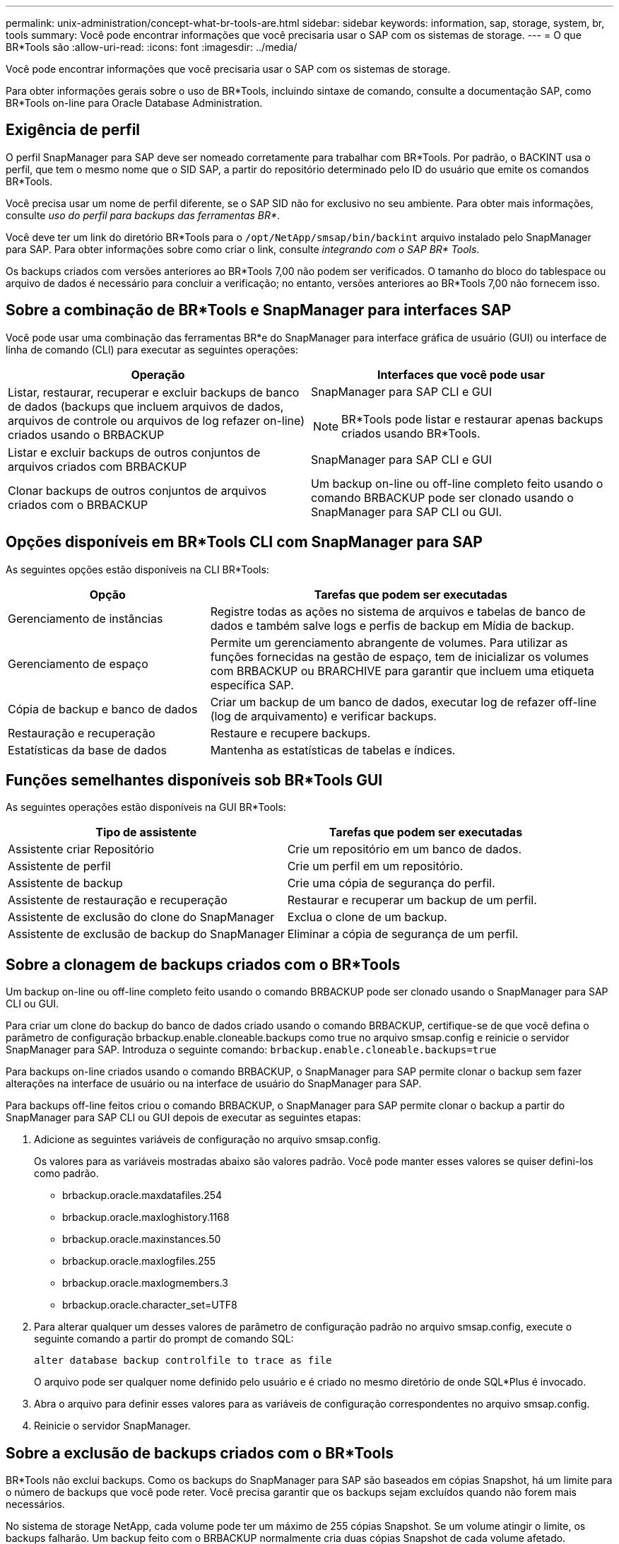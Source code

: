 ---
permalink: unix-administration/concept-what-br-tools-are.html 
sidebar: sidebar 
keywords: information, sap, storage, system, br, tools 
summary: Você pode encontrar informações que você precisaria usar o SAP com os sistemas de storage. 
---
= O que BR*Tools são
:allow-uri-read: 
:icons: font
:imagesdir: ../media/


[role="lead"]
Você pode encontrar informações que você precisaria usar o SAP com os sistemas de storage.

Para obter informações gerais sobre o uso de BR*Tools, incluindo sintaxe de comando, consulte a documentação SAP, como BR*Tools on-line para Oracle Database Administration.



== Exigência de perfil

O perfil SnapManager para SAP deve ser nomeado corretamente para trabalhar com BR*Tools. Por padrão, o BACKINT usa o perfil, que tem o mesmo nome que o SID SAP, a partir do repositório determinado pelo ID do usuário que emite os comandos BR*Tools.

Você precisa usar um nome de perfil diferente, se o SAP SID não for exclusivo no seu ambiente. Para obter mais informações, consulte _uso do perfil para backups das ferramentas BR*_.

Você deve ter um link do diretório BR*Tools para o `/opt/NetApp/smsap/bin/backint` arquivo instalado pelo SnapManager para SAP. Para obter informações sobre como criar o link, consulte _integrando com o SAP BR* Tools_.

Os backups criados com versões anteriores ao BR*Tools 7,00 não podem ser verificados. O tamanho do bloco do tablespace ou arquivo de dados é necessário para concluir a verificação; no entanto, versões anteriores ao BR*Tools 7,00 não fornecem isso.



== Sobre a combinação de BR*Tools e SnapManager para interfaces SAP

Você pode usar uma combinação das ferramentas BR*e do SnapManager para interface gráfica de usuário (GUI) ou interface de linha de comando (CLI) para executar as seguintes operações:

[cols="1a,1a"]
|===
| Operação | Interfaces que você pode usar 


 a| 
Listar, restaurar, recuperar e excluir backups de banco de dados (backups que incluem arquivos de dados, arquivos de controle ou arquivos de log refazer on-line) criados usando o BRBACKUP
 a| 
SnapManager para SAP CLI e GUI


NOTE: BR*Tools pode listar e restaurar apenas backups criados usando BR*Tools.



 a| 
Listar e excluir backups de outros conjuntos de arquivos criados com BRBACKUP
 a| 
SnapManager para SAP CLI e GUI



 a| 
Clonar backups de outros conjuntos de arquivos criados com o BRBACKUP
 a| 
Um backup on-line ou off-line completo feito usando o comando BRBACKUP pode ser clonado usando o SnapManager para SAP CLI ou GUI.

|===


== Opções disponíveis em BR*Tools CLI com SnapManager para SAP

As seguintes opções estão disponíveis na CLI BR*Tools:

[cols="1a,2a"]
|===
| Opção | Tarefas que podem ser executadas 


 a| 
Gerenciamento de instâncias
 a| 
Registre todas as ações no sistema de arquivos e tabelas de banco de dados e também salve logs e perfis de backup em Mídia de backup.



 a| 
Gerenciamento de espaço
 a| 
Permite um gerenciamento abrangente de volumes. Para utilizar as funções fornecidas na gestão de espaço, tem de inicializar os volumes com BRBACKUP ou BRARCHIVE para garantir que incluem uma etiqueta específica SAP.



 a| 
Cópia de backup e banco de dados
 a| 
Criar um backup de um banco de dados, executar log de refazer off-line (log de arquivamento) e verificar backups.



 a| 
Restauração e recuperação
 a| 
Restaure e recupere backups.



 a| 
Estatísticas da base de dados
 a| 
Mantenha as estatísticas de tabelas e índices.

|===


== Funções semelhantes disponíveis sob BR*Tools GUI

As seguintes operações estão disponíveis na GUI BR*Tools:

[cols="1a,1a"]
|===
| Tipo de assistente | Tarefas que podem ser executadas 


 a| 
Assistente criar Repositório
 a| 
Crie um repositório em um banco de dados.



 a| 
Assistente de perfil
 a| 
Crie um perfil em um repositório.



 a| 
Assistente de backup
 a| 
Crie uma cópia de segurança do perfil.



 a| 
Assistente de restauração e recuperação
 a| 
Restaurar e recuperar um backup de um perfil.



 a| 
Assistente de exclusão do clone do SnapManager
 a| 
Exclua o clone de um backup.



 a| 
Assistente de exclusão de backup do SnapManager
 a| 
Eliminar a cópia de segurança de um perfil.

|===


== Sobre a clonagem de backups criados com o BR*Tools

Um backup on-line ou off-line completo feito usando o comando BRBACKUP pode ser clonado usando o SnapManager para SAP CLI ou GUI.

Para criar um clone do backup do banco de dados criado usando o comando BRBACKUP, certifique-se de que você defina o parâmetro de configuração brbackup.enable.cloneable.backups como true no arquivo smsap.config e reinicie o servidor SnapManager para SAP. Introduza o seguinte comando: `brbackup.enable.cloneable.backups=true`

Para backups on-line criados usando o comando BRBACKUP, o SnapManager para SAP permite clonar o backup sem fazer alterações na interface de usuário ou na interface de usuário do SnapManager para SAP.

Para backups off-line feitos criou o comando BRBACKUP, o SnapManager para SAP permite clonar o backup a partir do SnapManager para SAP CLI ou GUI depois de executar as seguintes etapas:

. Adicione as seguintes variáveis de configuração no arquivo smsap.config.
+
Os valores para as variáveis mostradas abaixo são valores padrão. Você pode manter esses valores se quiser defini-los como padrão.

+
** brbackup.oracle.maxdatafiles.254
** brbackup.oracle.maxloghistory.1168
** brbackup.oracle.maxinstances.50
** brbackup.oracle.maxlogfiles.255
** brbackup.oracle.maxlogmembers.3
** brbackup.oracle.character_set=UTF8


. Para alterar qualquer um desses valores de parâmetro de configuração padrão no arquivo smsap.config, execute o seguinte comando a partir do prompt de comando SQL:
+
`alter database backup controlfile to trace as file`

+
O arquivo pode ser qualquer nome definido pelo usuário e é criado no mesmo diretório de onde SQL*Plus é invocado.

. Abra o arquivo para definir esses valores para as variáveis de configuração correspondentes no arquivo smsap.config.
. Reinicie o servidor SnapManager.




== Sobre a exclusão de backups criados com o BR*Tools

BR*Tools não exclui backups. Como os backups do SnapManager para SAP são baseados em cópias Snapshot, há um limite para o número de backups que você pode reter. Você precisa garantir que os backups sejam excluídos quando não forem mais necessários.

No sistema de storage NetApp, cada volume pode ter um máximo de 255 cópias Snapshot. Se um volume atingir o limite, os backups falharão. Um backup feito com o BRBACKUP normalmente cria duas cópias Snapshot de cada volume afetado.

Para evitar que você atinja o máximo de 255 cópias snapshot, você pode gerenciar os backups das seguintes maneiras:

* Você pode definir as opções de retenção no perfil usado para operações BR*Tools.
+
Em seguida, o SnapManager para SAP exclui automaticamente backups mais antigos, conforme necessário.

* Você pode excluir manualmente backups que não são mais necessários usando a interface de usuário ou a interface de usuário do SnapManager para SAP.

